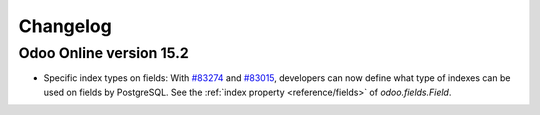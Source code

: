 .. _reference/orm/changelog:

=========
Changelog
=========

Odoo Online version 15.2
========================

- Specific index types on fields:  With `#83274 <https://github.com/odoo/odoo/pull/83274>`_ and
  `#83015 <https://github.com/odoo/odoo/pull/83015>`_, developers can now define what type of
  indexes can be used on fields by PostgreSQL. See the :ref:`index property <reference/fields>` of
  `odoo.fields.Field`.
